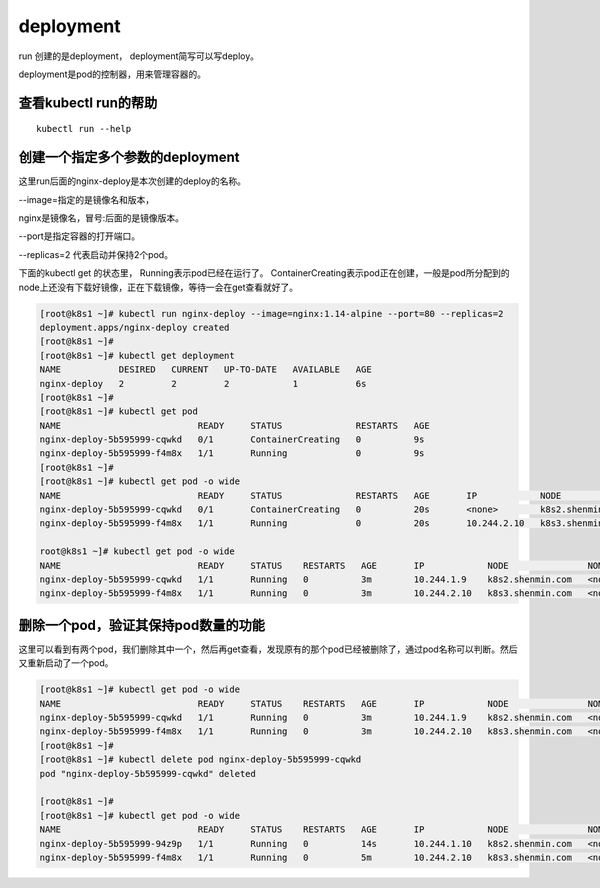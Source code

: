 deployment
###########################



run 创建的是deployment， deployment简写可以写deploy。

deployment是pod的控制器，用来管理容器的。

查看kubectl run的帮助
==========================================

::

    kubectl run --help



创建一个指定多个参数的deployment
=======================================

这里run后面的nginx-deploy是本次创建的deploy的名称。

--image=指定的是镜像名和版本，

nginx是镜像名，冒号:后面的是镜像版本。

--port是指定容器的打开端口。

--replicas=2 代表启动并保持2个pod。

下面的kubectl get 的状态里， Running表示pod已经在运行了。   ContainerCreating表示pod正在创建，一般是pod所分配到的node上还没有下载好镜像，正在下载镜像，等待一会在get查看就好了。

.. code-block:: bash

    [root@k8s1 ~]# kubectl run nginx-deploy --image=nginx:1.14-alpine --port=80 --replicas=2
    deployment.apps/nginx-deploy created
    [root@k8s1 ~]#
    [root@k8s1 ~]# kubectl get deployment
    NAME           DESIRED   CURRENT   UP-TO-DATE   AVAILABLE   AGE
    nginx-deploy   2         2         2            1           6s
    [root@k8s1 ~]#
    [root@k8s1 ~]# kubectl get pod
    NAME                          READY     STATUS              RESTARTS   AGE
    nginx-deploy-5b595999-cqwkd   0/1       ContainerCreating   0          9s
    nginx-deploy-5b595999-f4m8x   1/1       Running             0          9s
    [root@k8s1 ~]#
    [root@k8s1 ~]# kubectl get pod -o wide
    NAME                          READY     STATUS              RESTARTS   AGE       IP            NODE               NOMINATED NODE
    nginx-deploy-5b595999-cqwkd   0/1       ContainerCreating   0          20s       <none>        k8s2.shenmin.com   <none>
    nginx-deploy-5b595999-f4m8x   1/1       Running             0          20s       10.244.2.10   k8s3.shenmin.com   <none>

    root@k8s1 ~]# kubectl get pod -o wide
    NAME                          READY     STATUS    RESTARTS   AGE       IP            NODE               NOMINATED NODE
    nginx-deploy-5b595999-cqwkd   1/1       Running   0          3m        10.244.1.9    k8s2.shenmin.com   <none>
    nginx-deploy-5b595999-f4m8x   1/1       Running   0          3m        10.244.2.10   k8s3.shenmin.com   <none>


删除一个pod，验证其保持pod数量的功能
=====================================================

这里可以看到有两个pod，我们删除其中一个，然后再get查看，发现原有的那个pod已经被删除了，通过pod名称可以判断。然后又重新启动了一个pod。

.. code-block:: bash

    [root@k8s1 ~]# kubectl get pod -o wide
    NAME                          READY     STATUS    RESTARTS   AGE       IP            NODE               NOMINATED NODE
    nginx-deploy-5b595999-cqwkd   1/1       Running   0          3m        10.244.1.9    k8s2.shenmin.com   <none>
    nginx-deploy-5b595999-f4m8x   1/1       Running   0          3m        10.244.2.10   k8s3.shenmin.com   <none>
    [root@k8s1 ~]#
    [root@k8s1 ~]# kubectl delete pod nginx-deploy-5b595999-cqwkd
    pod "nginx-deploy-5b595999-cqwkd" deleted

    [root@k8s1 ~]#
    [root@k8s1 ~]# kubectl get pod -o wide
    NAME                          READY     STATUS    RESTARTS   AGE       IP            NODE               NOMINATED NODE
    nginx-deploy-5b595999-94z9p   1/1       Running   0          14s       10.244.1.10   k8s2.shenmin.com   <none>
    nginx-deploy-5b595999-f4m8x   1/1       Running   0          5m        10.244.2.10   k8s3.shenmin.com   <none>
